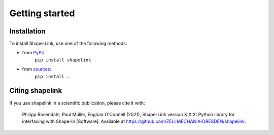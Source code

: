 ===============
Getting started
===============

Installation
============

To install Shape-Link, use one of the following methods:
    
* from `PyPI <https://pypi.python.org/pypi/shapelink>`_:
    ``pip install shapelink``
* from `sources <https://github.com/ZellMechanik-Dresden/shapelink>`_:
    ``pip install .``



Citing shapelink
================
If you use shapelink in a scientific publication, please cite it with:

.. pull-quote::

   Philipp Rosendahl, Paul Müller, Eoghan O'Connell (2021), Shape-Link
   version X.X.X: Python library for interfacing with Shape-In [Software].
   Available at https://github.com/ZELLMECHANIK-DRESDEN/shapelink.

